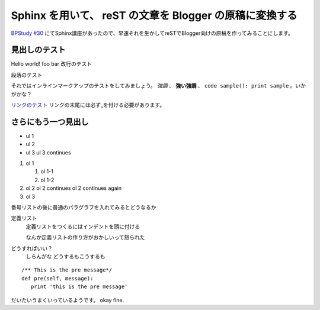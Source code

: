 ========================================================
Sphinx を用いて、 reST の文章を Blogger の原稿に変換する
========================================================

`BPStudy #30 <http://atnd.org/events/3015>`_ にてSphinx講座があったので、早速それを生かしてreSTでBlogger向けの原稿を作ってみることにします。

見出しのテスト
==============

Hello world!
foo bar
改行のテスト

段落のテスト

それではインラインマークアップのテストをしてみましょう。 *強調* 、 **強い強調** 、 ``code sample(): print sample`` 。いかがかな？

`リンクのテスト <http://akisute.com>`_ リンクの末尾には必ず_を付ける必要があります。

さらにもう一つ見出し
====================

* ul 1
* ul 2
* ul 3
  ul 3 continues

#. ol 1

   #. ol 1-1
   #. ol 1-2

#. ol 2
   ol 2 continues
   ol 2 continues again

#. ol 3

番号リストの後に普通のパラグラフを入れてみるとどうなるか

定義リスト
    定義リストをつくるにはインデントを頭に付ける

    なんか定義リストの作り方がおかしいって怒られた

どうすればいい？
    しらんがな
    どうするもこうするも

::

    /** This is the pre message*/
    def pre(self, message):
       print 'this is the pre message'

だいたいうまくいっているようです。 okay fine.

